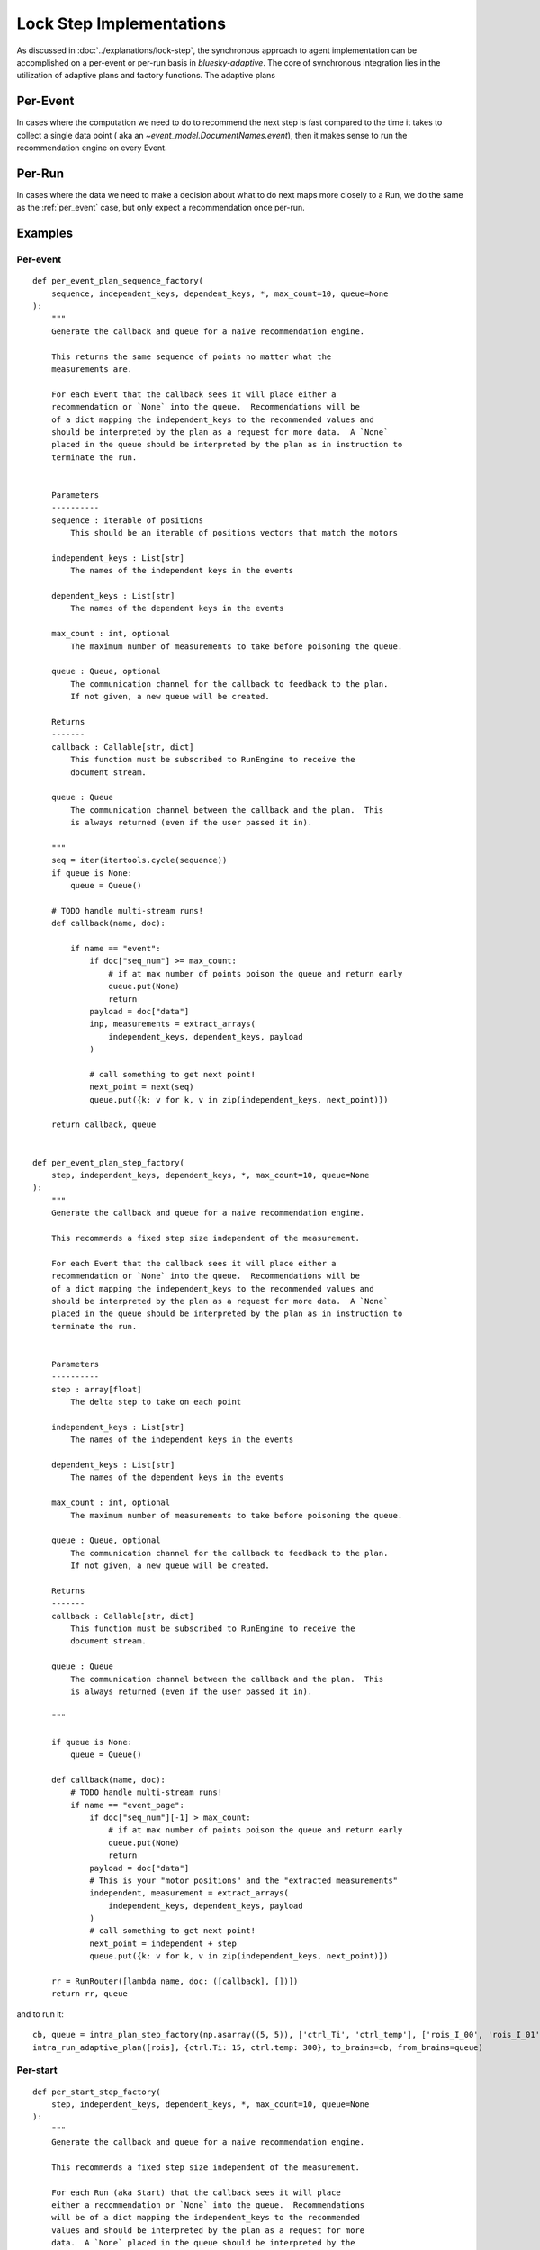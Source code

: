 =========================
Lock Step Implementations
=========================

As discussed in :doc:`../explanations/lock-step`, the synchronous approach to agent implementation can be
accomplished on a per-event or per-run basis in `bluesky-adaptive`.
The core of synchronous integration lies in the utilization of adaptive plans and factory functions.
The adaptive plans 

Per-Event
~~~~~~~~~

In cases where the computation we need to do to recommend the next step
is fast compared to the time it takes to collect a single data point (
aka an `~event_model.DocumentNames.event`), then it makes sense to run
the recommendation engine on every Event. 

.. autosummary::
   :nosignatures:
   :toctree: api_gen

   bluesky_adaptive.per_event.recommender_factory
   bluesky_adaptive.per_event.adaptive_plan


Per-Run
~~~~~~~

In cases where the data we need to make a decision about what to do next
maps more closely to a Run, we do the same as the :ref:`per_event` case, but
only expect a recommendation once per-run.


.. autosummary::
   :toctree: api_gen
   :nosignatures:

   bluesky_adaptive.per_start.recommender_factory
   bluesky_adaptive.per_start.adaptive_plan
   bluesky_adaptive.on_stop.recommender_factory


Examples
~~~~~~~~


Per-event
---------

::

   def per_event_plan_sequence_factory(
       sequence, independent_keys, dependent_keys, *, max_count=10, queue=None
   ):
       """
       Generate the callback and queue for a naive recommendation engine.

       This returns the same sequence of points no matter what the
       measurements are.

       For each Event that the callback sees it will place either a
       recommendation or `None` into the queue.  Recommendations will be
       of a dict mapping the independent_keys to the recommended values and
       should be interpreted by the plan as a request for more data.  A `None`
       placed in the queue should be interpreted by the plan as in instruction to
       terminate the run.


       Parameters
       ----------
       sequence : iterable of positions
           This should be an iterable of positions vectors that match the motors

       independent_keys : List[str]
           The names of the independent keys in the events

       dependent_keys : List[str]
           The names of the dependent keys in the events

       max_count : int, optional
           The maximum number of measurements to take before poisoning the queue.

       queue : Queue, optional
           The communication channel for the callback to feedback to the plan.
           If not given, a new queue will be created.

       Returns
       -------
       callback : Callable[str, dict]
           This function must be subscribed to RunEngine to receive the
           document stream.

       queue : Queue
           The communication channel between the callback and the plan.  This
           is always returned (even if the user passed it in).

       """
       seq = iter(itertools.cycle(sequence))
       if queue is None:
           queue = Queue()

       # TODO handle multi-stream runs!
       def callback(name, doc):

           if name == "event":
               if doc["seq_num"] >= max_count:
                   # if at max number of points poison the queue and return early
                   queue.put(None)
                   return
               payload = doc["data"]
               inp, measurements = extract_arrays(
                   independent_keys, dependent_keys, payload
               )

               # call something to get next point!
               next_point = next(seq)
               queue.put({k: v for k, v in zip(independent_keys, next_point)})

       return callback, queue


   def per_event_plan_step_factory(
       step, independent_keys, dependent_keys, *, max_count=10, queue=None
   ):
       """
       Generate the callback and queue for a naive recommendation engine.

       This recommends a fixed step size independent of the measurement.

       For each Event that the callback sees it will place either a
       recommendation or `None` into the queue.  Recommendations will be
       of a dict mapping the independent_keys to the recommended values and
       should be interpreted by the plan as a request for more data.  A `None`
       placed in the queue should be interpreted by the plan as in instruction to
       terminate the run.


       Parameters
       ----------
       step : array[float]
           The delta step to take on each point

       independent_keys : List[str]
           The names of the independent keys in the events

       dependent_keys : List[str]
           The names of the dependent keys in the events

       max_count : int, optional
           The maximum number of measurements to take before poisoning the queue.

       queue : Queue, optional
           The communication channel for the callback to feedback to the plan.
           If not given, a new queue will be created.

       Returns
       -------
       callback : Callable[str, dict]
           This function must be subscribed to RunEngine to receive the
           document stream.

       queue : Queue
           The communication channel between the callback and the plan.  This
           is always returned (even if the user passed it in).

       """

       if queue is None:
           queue = Queue()

       def callback(name, doc):
           # TODO handle multi-stream runs!
           if name == "event_page":
               if doc["seq_num"][-1] > max_count:
                   # if at max number of points poison the queue and return early
                   queue.put(None)
                   return
               payload = doc["data"]
               # This is your "motor positions" and the "extracted measurements"
               independent, measurement = extract_arrays(
                   independent_keys, dependent_keys, payload
               )
               # call something to get next point!
               next_point = independent + step
               queue.put({k: v for k, v in zip(independent_keys, next_point)})

       rr = RunRouter([lambda name, doc: ([callback], [])])
       return rr, queue

and to run it:

::

       cb, queue = intra_plan_step_factory(np.asarray((5, 5)), ['ctrl_Ti', 'ctrl_temp'], ['rois_I_00', 'rois_I_01'] )
       intra_run_adaptive_plan([rois], {ctrl.Ti: 15, ctrl.temp: 300}, to_brains=cb, from_brains=queue)



Per-start
---------


::

   def per_start_step_factory(
       step, independent_keys, dependent_keys, *, max_count=10, queue=None
   ):
       """
       Generate the callback and queue for a naive recommendation engine.

       This recommends a fixed step size independent of the measurement.

       For each Run (aka Start) that the callback sees it will place
       either a recommendation or `None` into the queue.  Recommendations
       will be of a dict mapping the independent_keys to the recommended
       values and should be interpreted by the plan as a request for more
       data.  A `None` placed in the queue should be interpreted by the
       plan as in instruction to terminate the run.

       The StartDocuments in the stream must contain the key
       ``'batch_count'``.


       Parameters
       ----------
       step : array[float]
           The delta step to take on each point

       independent_keys : List[str]
           The names of the independent keys in the events

       dependent_keys : List[str]
           The names of the dependent keys in the events

       max_count : int, optional
           The maximum number of measurements to take before poisoning the queue.

       queue : Queue, optional
           The communication channel for the callback to feedback to the plan.
           If not given, a new queue will be created.

       Returns
       -------
       callback : Callable[str, dict]
           This function must be subscribed to RunEngine to receive the
           document stream.

       queue : Queue
           The communication channel between the callback and the plan.  This
           is always returned (even if the user passed it in).

       """

       if queue is None:
           queue = Queue()

       def callback(name, doc):
           # TODO handle multi-stream runs with more than 1 event!
           if name == 'start':
               if doc['batch_count'] > max_count:
                   queue.put(None)
                   return

           if name == "event_page":
               payload = doc["data"]
               # This is your "motor positions"
               independent = np.asarray([payload[k][-1] for k in independent_keys])
               # This is the extracted measurements
               measurement = np.asarray([payload[k][-1] for k in dependent_keys])
               # call something to get next point!
               next_point = independent + step
               queue.put({k: v for k, v in zip(independent_keys, next_point)})

       rr = RunRouter([lambda name, doc: ([callback], [])])
       return rr, queue

   def adaptive_factory_factory(
       adaptive_factory, independent_keys, dependent_keys, *, max_count=10, queue=None
   ):
       """
       Generate the callback and queue for a naive recommendation engine.

       This recommends a fixed step size independent of the measurement.

       For each Run (aka Start) that the callback sees it will place
       either a recommendation or `None` into the queue.  Recommendations
       will be of a dict mapping the independent_keys to the recommended
       values and should be interpreted by the plan as a request for more
       data.  A `None` placed in the queue should be interpreted by the
       plan as in instruction to terminate the run.

       The StartDocuments in the stream must contain the key
       ``'batch_count'``.


       Parameters
       ----------
       adaptive_factory : Callable[dict] -> adaptive.BaseLearner
           Function that when passed a Start document will return an
           `adaptive.BaseLearner` object ready to go

       independent_keys : List[str]
           The names of the independent keys in the events

       dependent_keys : List[str]
           The names of the dependent keys in the events

       max_count : int, optional
           The maximum number of measurements to take before poisoning the queue.

       queue : Queue, optional
           The communication channel for the callback to feedback to the plan.
           If not given, a new queue will be created.

       Returns
       -------
       callback : Callable[str, dict]
           This function must be subscribed to RunEngine to receive the
           document stream.

       queue : Queue
           The communication channel between the callback and the plan.  This
           is always returned (even if the user passed it in).

       """

       if queue is None:
           queue = Queue()

       last_batch_id = None
       adaptive_obj = None

       def callback(name, doc):
           nonlocal last_batch_id, adaptive_obj

           # TODO handle multi-stream runs with more than 1 event!
           if name == "start":
               if doc["batch_count"] > max_count:
                   queue.put(None)
                   return
               if last_batch_id != doc["batch_id"]:
                   last_batch_id = doc["batch_id"]
                   adaptive_obj = adaptive_factory(doc)

           if name == "event_page":
               payload = doc["data"]
               # This is your "motor positions"
               independent = np.asarray([payload[k][-1] for k in independent_keys])
               # This is the extracted measurements
               measurement = np.asarray([payload[k][-1] for k in dependent_keys])
               # push into the adaptive API
               adaptive_obj.tell(independent, measurement)
               # pull the next point out of the adaptive API
               next_point = adaptive_obj.ask(1)
               queue.put({k: v for k, v in zip(independent_keys, next_point)})

       rr = RunRouter([lambda name, doc: ([callback], [])])
       return rr, queue
